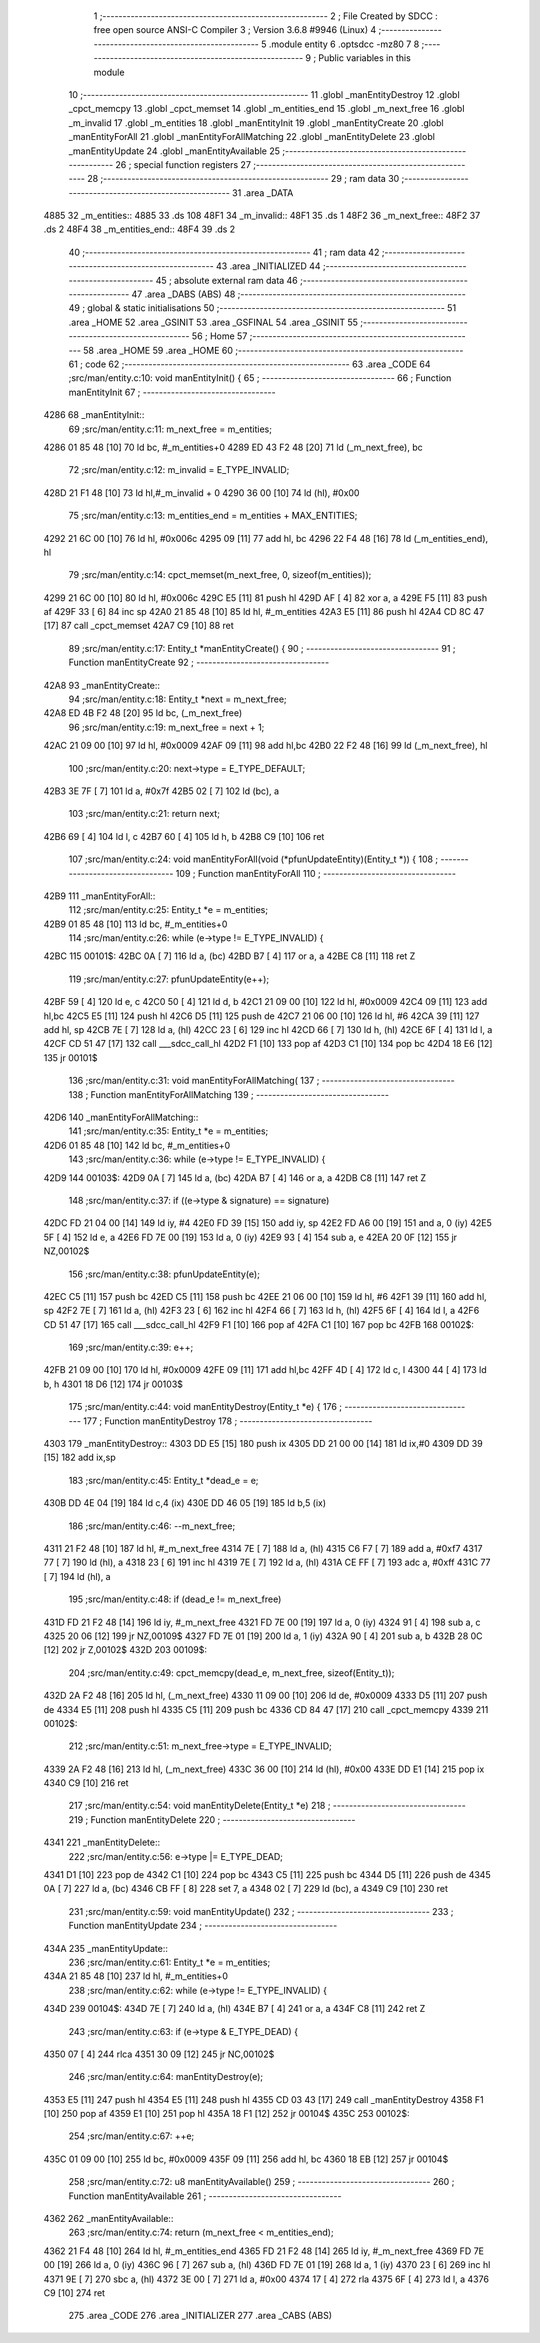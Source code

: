                               1 ;--------------------------------------------------------
                              2 ; File Created by SDCC : free open source ANSI-C Compiler
                              3 ; Version 3.6.8 #9946 (Linux)
                              4 ;--------------------------------------------------------
                              5 	.module entity
                              6 	.optsdcc -mz80
                              7 	
                              8 ;--------------------------------------------------------
                              9 ; Public variables in this module
                             10 ;--------------------------------------------------------
                             11 	.globl _manEntityDestroy
                             12 	.globl _cpct_memcpy
                             13 	.globl _cpct_memset
                             14 	.globl _m_entities_end
                             15 	.globl _m_next_free
                             16 	.globl _m_invalid
                             17 	.globl _m_entities
                             18 	.globl _manEntityInit
                             19 	.globl _manEntityCreate
                             20 	.globl _manEntityForAll
                             21 	.globl _manEntityForAllMatching
                             22 	.globl _manEntityDelete
                             23 	.globl _manEntityUpdate
                             24 	.globl _manEntityAvailable
                             25 ;--------------------------------------------------------
                             26 ; special function registers
                             27 ;--------------------------------------------------------
                             28 ;--------------------------------------------------------
                             29 ; ram data
                             30 ;--------------------------------------------------------
                             31 	.area _DATA
   4885                      32 _m_entities::
   4885                      33 	.ds 108
   48F1                      34 _m_invalid::
   48F1                      35 	.ds 1
   48F2                      36 _m_next_free::
   48F2                      37 	.ds 2
   48F4                      38 _m_entities_end::
   48F4                      39 	.ds 2
                             40 ;--------------------------------------------------------
                             41 ; ram data
                             42 ;--------------------------------------------------------
                             43 	.area _INITIALIZED
                             44 ;--------------------------------------------------------
                             45 ; absolute external ram data
                             46 ;--------------------------------------------------------
                             47 	.area _DABS (ABS)
                             48 ;--------------------------------------------------------
                             49 ; global & static initialisations
                             50 ;--------------------------------------------------------
                             51 	.area _HOME
                             52 	.area _GSINIT
                             53 	.area _GSFINAL
                             54 	.area _GSINIT
                             55 ;--------------------------------------------------------
                             56 ; Home
                             57 ;--------------------------------------------------------
                             58 	.area _HOME
                             59 	.area _HOME
                             60 ;--------------------------------------------------------
                             61 ; code
                             62 ;--------------------------------------------------------
                             63 	.area _CODE
                             64 ;src/man/entity.c:10: void manEntityInit() { 
                             65 ;	---------------------------------
                             66 ; Function manEntityInit
                             67 ; ---------------------------------
   4286                      68 _manEntityInit::
                             69 ;src/man/entity.c:11: m_next_free = m_entities; 
   4286 01 85 48      [10]   70 	ld	bc, #_m_entities+0
   4289 ED 43 F2 48   [20]   71 	ld	(_m_next_free), bc
                             72 ;src/man/entity.c:12: m_invalid = E_TYPE_INVALID;
   428D 21 F1 48      [10]   73 	ld	hl,#_m_invalid + 0
   4290 36 00         [10]   74 	ld	(hl), #0x00
                             75 ;src/man/entity.c:13: m_entities_end = m_entities + MAX_ENTITIES;
   4292 21 6C 00      [10]   76 	ld	hl, #0x006c
   4295 09            [11]   77 	add	hl, bc
   4296 22 F4 48      [16]   78 	ld	(_m_entities_end), hl
                             79 ;src/man/entity.c:14: cpct_memset(m_next_free, 0, sizeof(m_entities));
   4299 21 6C 00      [10]   80 	ld	hl, #0x006c
   429C E5            [11]   81 	push	hl
   429D AF            [ 4]   82 	xor	a, a
   429E F5            [11]   83 	push	af
   429F 33            [ 6]   84 	inc	sp
   42A0 21 85 48      [10]   85 	ld	hl, #_m_entities
   42A3 E5            [11]   86 	push	hl
   42A4 CD 8C 47      [17]   87 	call	_cpct_memset
   42A7 C9            [10]   88 	ret
                             89 ;src/man/entity.c:17: Entity_t *manEntityCreate() {
                             90 ;	---------------------------------
                             91 ; Function manEntityCreate
                             92 ; ---------------------------------
   42A8                      93 _manEntityCreate::
                             94 ;src/man/entity.c:18: Entity_t *next = m_next_free;
   42A8 ED 4B F2 48   [20]   95 	ld	bc, (_m_next_free)
                             96 ;src/man/entity.c:19: m_next_free = next + 1;
   42AC 21 09 00      [10]   97 	ld	hl, #0x0009
   42AF 09            [11]   98 	add	hl,bc
   42B0 22 F2 48      [16]   99 	ld	(_m_next_free), hl
                            100 ;src/man/entity.c:20: next->type = E_TYPE_DEFAULT;
   42B3 3E 7F         [ 7]  101 	ld	a, #0x7f
   42B5 02            [ 7]  102 	ld	(bc), a
                            103 ;src/man/entity.c:21: return next;
   42B6 69            [ 4]  104 	ld	l, c
   42B7 60            [ 4]  105 	ld	h, b
   42B8 C9            [10]  106 	ret
                            107 ;src/man/entity.c:24: void manEntityForAll(void (*pfunUpdateEntity)(Entity_t *)) {
                            108 ;	---------------------------------
                            109 ; Function manEntityForAll
                            110 ; ---------------------------------
   42B9                     111 _manEntityForAll::
                            112 ;src/man/entity.c:25: Entity_t *e = m_entities;
   42B9 01 85 48      [10]  113 	ld	bc, #_m_entities+0
                            114 ;src/man/entity.c:26: while (e->type != E_TYPE_INVALID) {
   42BC                     115 00101$:
   42BC 0A            [ 7]  116 	ld	a, (bc)
   42BD B7            [ 4]  117 	or	a, a
   42BE C8            [11]  118 	ret	Z
                            119 ;src/man/entity.c:27: pfunUpdateEntity(e++);
   42BF 59            [ 4]  120 	ld	e, c
   42C0 50            [ 4]  121 	ld	d, b
   42C1 21 09 00      [10]  122 	ld	hl, #0x0009
   42C4 09            [11]  123 	add	hl,bc
   42C5 E5            [11]  124 	push	hl
   42C6 D5            [11]  125 	push	de
   42C7 21 06 00      [10]  126 	ld	hl, #6
   42CA 39            [11]  127 	add	hl, sp
   42CB 7E            [ 7]  128 	ld	a, (hl)
   42CC 23            [ 6]  129 	inc	hl
   42CD 66            [ 7]  130 	ld	h, (hl)
   42CE 6F            [ 4]  131 	ld	l, a
   42CF CD 51 47      [17]  132 	call	___sdcc_call_hl
   42D2 F1            [10]  133 	pop	af
   42D3 C1            [10]  134 	pop	bc
   42D4 18 E6         [12]  135 	jr	00101$
                            136 ;src/man/entity.c:31: void manEntityForAllMatching(
                            137 ;	---------------------------------
                            138 ; Function manEntityForAllMatching
                            139 ; ---------------------------------
   42D6                     140 _manEntityForAllMatching::
                            141 ;src/man/entity.c:35: Entity_t *e = m_entities;  
   42D6 01 85 48      [10]  142 	ld	bc, #_m_entities+0
                            143 ;src/man/entity.c:36: while (e->type != E_TYPE_INVALID) {
   42D9                     144 00103$:
   42D9 0A            [ 7]  145 	ld	a, (bc)
   42DA B7            [ 4]  146 	or	a, a
   42DB C8            [11]  147 	ret	Z
                            148 ;src/man/entity.c:37: if ((e->type & signature) == signature)
   42DC FD 21 04 00   [14]  149 	ld	iy, #4
   42E0 FD 39         [15]  150 	add	iy, sp
   42E2 FD A6 00      [19]  151 	and	a, 0 (iy)
   42E5 5F            [ 4]  152 	ld	e, a
   42E6 FD 7E 00      [19]  153 	ld	a, 0 (iy)
   42E9 93            [ 4]  154 	sub	a, e
   42EA 20 0F         [12]  155 	jr	NZ,00102$
                            156 ;src/man/entity.c:38: pfunUpdateEntity(e);
   42EC C5            [11]  157 	push	bc
   42ED C5            [11]  158 	push	bc
   42EE 21 06 00      [10]  159 	ld	hl, #6
   42F1 39            [11]  160 	add	hl, sp
   42F2 7E            [ 7]  161 	ld	a, (hl)
   42F3 23            [ 6]  162 	inc	hl
   42F4 66            [ 7]  163 	ld	h, (hl)
   42F5 6F            [ 4]  164 	ld	l, a
   42F6 CD 51 47      [17]  165 	call	___sdcc_call_hl
   42F9 F1            [10]  166 	pop	af
   42FA C1            [10]  167 	pop	bc
   42FB                     168 00102$:
                            169 ;src/man/entity.c:39: e++;
   42FB 21 09 00      [10]  170 	ld	hl, #0x0009
   42FE 09            [11]  171 	add	hl,bc
   42FF 4D            [ 4]  172 	ld	c, l
   4300 44            [ 4]  173 	ld	b, h
   4301 18 D6         [12]  174 	jr	00103$
                            175 ;src/man/entity.c:44: void manEntityDestroy(Entity_t *e) {
                            176 ;	---------------------------------
                            177 ; Function manEntityDestroy
                            178 ; ---------------------------------
   4303                     179 _manEntityDestroy::
   4303 DD E5         [15]  180 	push	ix
   4305 DD 21 00 00   [14]  181 	ld	ix,#0
   4309 DD 39         [15]  182 	add	ix,sp
                            183 ;src/man/entity.c:45: Entity_t *dead_e = e;
   430B DD 4E 04      [19]  184 	ld	c,4 (ix)
   430E DD 46 05      [19]  185 	ld	b,5 (ix)
                            186 ;src/man/entity.c:46: --m_next_free;
   4311 21 F2 48      [10]  187 	ld	hl, #_m_next_free
   4314 7E            [ 7]  188 	ld	a, (hl)
   4315 C6 F7         [ 7]  189 	add	a, #0xf7
   4317 77            [ 7]  190 	ld	(hl), a
   4318 23            [ 6]  191 	inc	hl
   4319 7E            [ 7]  192 	ld	a, (hl)
   431A CE FF         [ 7]  193 	adc	a, #0xff
   431C 77            [ 7]  194 	ld	(hl), a
                            195 ;src/man/entity.c:48: if (dead_e != m_next_free)
   431D FD 21 F2 48   [14]  196 	ld	iy, #_m_next_free
   4321 FD 7E 00      [19]  197 	ld	a, 0 (iy)
   4324 91            [ 4]  198 	sub	a, c
   4325 20 06         [12]  199 	jr	NZ,00109$
   4327 FD 7E 01      [19]  200 	ld	a, 1 (iy)
   432A 90            [ 4]  201 	sub	a, b
   432B 28 0C         [12]  202 	jr	Z,00102$
   432D                     203 00109$:
                            204 ;src/man/entity.c:49: cpct_memcpy(dead_e, m_next_free, sizeof(Entity_t));
   432D 2A F2 48      [16]  205 	ld	hl, (_m_next_free)
   4330 11 09 00      [10]  206 	ld	de, #0x0009
   4333 D5            [11]  207 	push	de
   4334 E5            [11]  208 	push	hl
   4335 C5            [11]  209 	push	bc
   4336 CD 84 47      [17]  210 	call	_cpct_memcpy
   4339                     211 00102$:
                            212 ;src/man/entity.c:51: m_next_free->type = E_TYPE_INVALID;
   4339 2A F2 48      [16]  213 	ld	hl, (_m_next_free)
   433C 36 00         [10]  214 	ld	(hl), #0x00
   433E DD E1         [14]  215 	pop	ix
   4340 C9            [10]  216 	ret
                            217 ;src/man/entity.c:54: void manEntityDelete(Entity_t *e)
                            218 ;	---------------------------------
                            219 ; Function manEntityDelete
                            220 ; ---------------------------------
   4341                     221 _manEntityDelete::
                            222 ;src/man/entity.c:56: e->type |= E_TYPE_DEAD;
   4341 D1            [10]  223 	pop	de
   4342 C1            [10]  224 	pop	bc
   4343 C5            [11]  225 	push	bc
   4344 D5            [11]  226 	push	de
   4345 0A            [ 7]  227 	ld	a, (bc)
   4346 CB FF         [ 8]  228 	set	7, a
   4348 02            [ 7]  229 	ld	(bc), a
   4349 C9            [10]  230 	ret
                            231 ;src/man/entity.c:59: void manEntityUpdate()
                            232 ;	---------------------------------
                            233 ; Function manEntityUpdate
                            234 ; ---------------------------------
   434A                     235 _manEntityUpdate::
                            236 ;src/man/entity.c:61: Entity_t *e = m_entities;
   434A 21 85 48      [10]  237 	ld	hl, #_m_entities+0
                            238 ;src/man/entity.c:62: while (e->type != E_TYPE_INVALID) {
   434D                     239 00104$:
   434D 7E            [ 7]  240 	ld	a, (hl)
   434E B7            [ 4]  241 	or	a, a
   434F C8            [11]  242 	ret	Z
                            243 ;src/man/entity.c:63: if (e->type & E_TYPE_DEAD) {
   4350 07            [ 4]  244 	rlca
   4351 30 09         [12]  245 	jr	NC,00102$
                            246 ;src/man/entity.c:64: manEntityDestroy(e);
   4353 E5            [11]  247 	push	hl
   4354 E5            [11]  248 	push	hl
   4355 CD 03 43      [17]  249 	call	_manEntityDestroy
   4358 F1            [10]  250 	pop	af
   4359 E1            [10]  251 	pop	hl
   435A 18 F1         [12]  252 	jr	00104$
   435C                     253 00102$:
                            254 ;src/man/entity.c:67: ++e;
   435C 01 09 00      [10]  255 	ld	bc, #0x0009
   435F 09            [11]  256 	add	hl, bc
   4360 18 EB         [12]  257 	jr	00104$
                            258 ;src/man/entity.c:72: u8 manEntityAvailable()
                            259 ;	---------------------------------
                            260 ; Function manEntityAvailable
                            261 ; ---------------------------------
   4362                     262 _manEntityAvailable::
                            263 ;src/man/entity.c:74: return (m_next_free < m_entities_end);
   4362 21 F4 48      [10]  264 	ld	hl, #_m_entities_end
   4365 FD 21 F2 48   [14]  265 	ld	iy, #_m_next_free
   4369 FD 7E 00      [19]  266 	ld	a, 0 (iy)
   436C 96            [ 7]  267 	sub	a, (hl)
   436D FD 7E 01      [19]  268 	ld	a, 1 (iy)
   4370 23            [ 6]  269 	inc	hl
   4371 9E            [ 7]  270 	sbc	a, (hl)
   4372 3E 00         [ 7]  271 	ld	a, #0x00
   4374 17            [ 4]  272 	rla
   4375 6F            [ 4]  273 	ld	l, a
   4376 C9            [10]  274 	ret
                            275 	.area _CODE
                            276 	.area _INITIALIZER
                            277 	.area _CABS (ABS)
